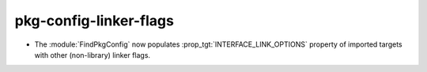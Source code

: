 pkg-config-linker-flags
-----------------------

* The :module:`FindPkgConfig` now populates :prop_tgt:`INTERFACE_LINK_OPTIONS`
  property of imported targets with other (non-library) linker flags.
